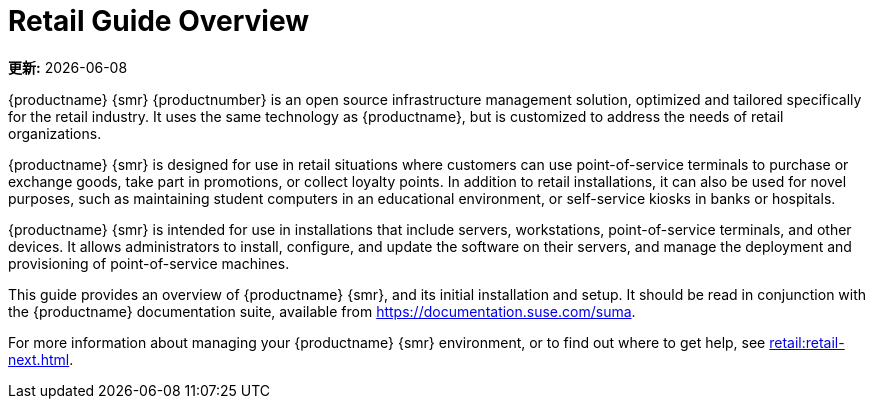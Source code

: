 [[retail-overview]]
= Retail Guide Overview

**更新:** {docdate}


{productname} {smr} {productnumber} is an open source infrastructure management solution, optimized and tailored specifically for the retail industry. It uses the same technology as {productname}, but is customized to address the needs of retail organizations.

{productname} {smr} is designed for use in retail situations where customers can use point-of-service terminals to purchase or exchange goods, take part in promotions, or collect loyalty points. In addition to retail installations, it can also be used for novel purposes, such as maintaining student computers in an educational environment, or self-service kiosks in banks or hospitals.

{productname} {smr} is intended for use in installations that include servers, workstations, point-of-service terminals, and other devices. It allows administrators to install, configure, and update the software on their servers, and manage the deployment and provisioning of point-of-service machines.


This guide provides an overview of {productname} {smr}, and its initial installation and setup. It should be read in conjunction with the {productname} documentation suite, available from https://documentation.suse.com/suma.

For more information about managing your {productname} {smr} environment, or to find out where to get help, see xref:retail:retail-next.adoc[].

